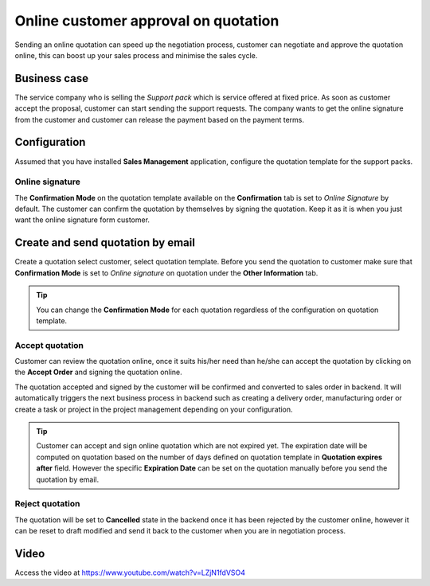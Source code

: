 
.. index::
   single: Online customer approval on quotation

Online customer approval on quotation
=====================================

Sending an online quotation can speed up the negotiation process,
customer can negotiate and approve the quotation online, this can boost
up your sales process and minimise the sales cycle.

Business case
-------------

The service company who is selling the *Support pack* which is service
offered at fixed price. As soon as customer accept the proposal,
customer can start sending the support requests. The company wants to
get the online signature from the customer and customer can release the
payment based on the payment terms.

Configuration
-------------

Assumed that you have installed **Sales Management** application,
configure the quotation template for the support packs.

Online signature
~~~~~~~~~~~~~~~~

The **Confirmation Mode** on the quotation template available on the
**Confirmation** tab is set to *Online Signature* by default. The
customer can confirm the quotation by themselves by signing the
quotation. Keep it as it is when you just want the online signature form
customer.

Create and send quotation by email
----------------------------------

Create a quotation select customer, select quotation template. Before
you send the quotation to customer make sure that **Confirmation Mode**
is set to *Online signature* on quotation under the **Other
Information** tab.

|image0|

.. tip:: You can change the **Confirmation Mode** for each quotation
  regardless of the configuration on quotation template.

Accept quotation
~~~~~~~~~~~~~~~~

Customer can review the quotation online, once it suits his/her need
than he/she can accept the quotation by clicking on the **Accept Order**
and signing the quotation online.

|image1|

The quotation accepted and signed by the customer will be confirmed and
converted to sales order in backend. It will automatically triggers the
next business process in backend such as creating a delivery order,
manufacturing order or create a task or project in the project
management depending on your configuration.

.. tip:: Customer can accept and sign online quotation which are not
  expired yet. The expiration date will be computed on quotation based on
  the number of days defined on quotation template in **Quotation expires
  after** field. However the specific **Expiration Date** can be set on
  the quotation manually before you send the quotation by email.

Reject quotation
~~~~~~~~~~~~~~~~

The quotation will be set to **Cancelled** state in the backend once it
has been rejected by the customer online, however it can be reset to
draft modified and send it back to the customer when you are in
negotiation process.

Video
-----
Access the video at https://www.youtube.com/watch?v=LZjN1fdVSO4

.. raw:: html

    <div style="position: relative; padding-bottom: 56.25%; height: 0; overflow: hidden; max-width: 100%; height: auto;">
        <iframe src="https://www.youtube.com/embed/LZjN1fdVSO4" frameborder="0" allowfullscreen style="position: absolute; top: 0; left: 0; width: 700px; height: 385px;"></iframe>
    </div>

.. |image0| image:: static/online_customer_approval_on_quotation/media/image4.png

.. |image1| image:: static/online_customer_approval_on_quotation/media/image2.png
